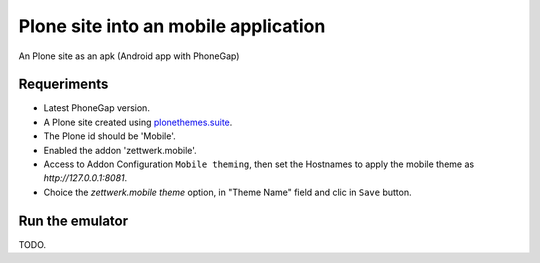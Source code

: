 Plone site into an mobile application
=====================================

An Plone site as an apk (Android app with PhoneGap)

Requeriments
------------

- Latest PhoneGap version.

- A Plone site created using `plonethemes.suite <https://github.com/plone-ve/plonethemes.suite>`_.

- The Plone id should be 'Mobile'.

- Enabled the addon 'zettwerk.mobile'.

- Access to Addon Configuration ``Mobile theming``, then 
  set the Hostnames to apply the mobile theme as *http://127.0.0.1:8081*.

- Choice the *zettwerk.mobile theme* option, in "Theme Name" field and clic in ``Save`` button.

Run the emulator
----------------

TODO.

